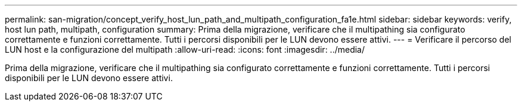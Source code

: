 ---
permalink: san-migration/concept_verify_host_lun_path_and_multipath_configuration_fa1e.html 
sidebar: sidebar 
keywords: verify, host lun path, multipath, configuration 
summary: Prima della migrazione, verificare che il multipathing sia configurato correttamente e funzioni correttamente. Tutti i percorsi disponibili per le LUN devono essere attivi. 
---
= Verificare il percorso del LUN host e la configurazione del multipath
:allow-uri-read: 
:icons: font
:imagesdir: ../media/


[role="lead"]
Prima della migrazione, verificare che il multipathing sia configurato correttamente e funzioni correttamente. Tutti i percorsi disponibili per le LUN devono essere attivi.

